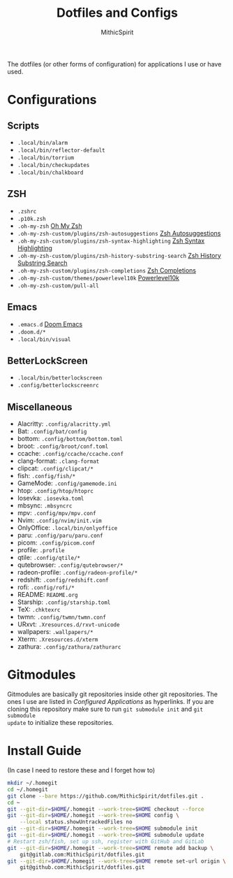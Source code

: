 #+TITLE: Dotfiles and Configs
#+AUTHOR: MithicSpirit
#+PROPERTY: header-args :eval never
#+ATTR_LATEX: :float multicolumn

The dotfiles (or other forms of configuration) for applications I use or have
used.

* Configurations
** Scripts
- =.local/bin/alarm=
- =.local/bin/reflector-default=
- =.local/bin/torrium=
- =.local/bin/checkupdates=
- =.local/bin/chalkboard=

** ZSH
- =.zshrc=
- =.p10k.zsh=
- =.oh-my-zsh= [[https://github.com/ohmyzsh/ohmyzsh/tree/master][Oh My Zsh]]
- =.oh-my-zsh-custom/plugins/zsh-autosuggestions= [[https://github.com/zsh-users/zsh-autosuggestions/tree/master][Zsh Autosuggestions]]
- =.oh-my-zsh-custom/plugins/zsh-syntax-highlighting=
  [[https://github.com/zsh-users/zsh-syntax-highlighting/tree/master][Zsh Syntax Highlighting]]
- =.oh-my-zsh-custom/plugins/zsh-history-substring-search=
  [[https://github.com/zsh-users/zsh-history-substring-search/tree/master][Zsh History Substring Search]]
- =.oh-my-zsh-custom/plugins/zsh-completions= [[https://github.com/zsh-users/zsh-completions/tree/master][Zsh Completions]]
- =.oh-my-zsh-custom/themes/powerlevel10k= [[https://github.com/romkatv/powerlevel10k/tree/master][Powerlevel10k]]
- =.oh-my-zsh-custom/pull-all=

** Emacs
- =.emacs.d= [[https://github.com/hlissner/doom-emacs/tree/develop][Doom Emacs]]
- =.doom.d/*=
- =.local/bin/visual=

** BetterLockScreen
- =.local/bin/betterlockscreen=
- =.config/betterlockscreenrc=
  
** Miscellaneous
- Alacritty: =.config/alacritty.yml=
- Bat: =.config/bat/config=
- bottom: =.config/bottom/bottom.toml=
- broot: =.config/broot/conf.toml=
- ccache: =.config/ccache/ccache.conf=
- clang-format: =.clang-format=
- clipcat: =.config/clipcat/*=
- fish: =.config/fish/*=
- GameMode: =.config/gamemode.ini=
- htop: =.config/htop/htoprc=
- Iosevka: =.iosevka.toml=
- mbsync: =.mbsyncrc=
- mpv: =.config/mpv/mpv.conf=
- Nvim: =.config/nvim/init.vim=
- OnlyOffice: =.local/bin/onlyoffice=
- paru: =.config/paru/paru.conf=
- picom: =.config/picom.conf=
- profile: =.profile=
- qtile: =.config/qtile/*=
- qutebrowser: =.config/qutebrowser/*=
- radeon-profile: =.config/radeon-profile/*=
- redshift: =.config/redshift.conf=
- rofi: =.config/rofi/*=
- README: =README.org=
- Starship: =.config/starship.toml=
- TeX: =.chktexrc=
- twmn: =.config/twmn/twmn.conf=
- URxvt: =.Xresources.d/rxvt-unicode=
- wallpapers: =.wallpapers/*=
- Xterm: =.Xresources.d/xterm=
- zathura: =.config/zathura/zathurarc=

* Gitmodules
Gitmodules are basically git repositories inside other git repositories. The
ones I use are listed in [[Configured Applications]] as hyperlinks. If you are
cloning this repository make sure to run ~git submodule init~ and ~git submodule
update~ to initialize these repositories.

* Install Guide
(In case I need to restore these and I forget how to)
#+begin_src sh
mkdir ~/.homegit
cd ~/.homegit
git clone --bare https://github.com/MithicSpirit/dotfiles.git .
cd ~
git --git-dir=$HOME/.homegit --work-tree=$HOME checkout --force
git --git-dir=$HOME/.homegit --work-tree=$HOME config \
    --local status.showUntrackedFiles no
git --git-dir=$HOME/.homegit --work-tree=$HOME submodule init
git --git-dir=$HOME/.homegit --work-tree=$HOME submodule update
# Restart zsh/fish, set up ssh, register with GitHub and GitLab
git --git-dir=$HOME/.homegit --work-tree=$HOME remote add backup \
    git@gitlab.com:MithicSpirit/dotfiles.git
git --git-dir=$HOME/.homegit --work-tree=$HOME remote set-url origin \
    git@github.com:MithicSpirit/dotfiles.git
#+end_src
